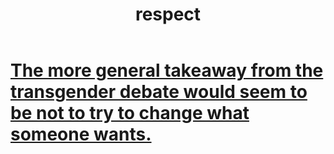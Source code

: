:PROPERTIES:
:ID:       ed2e83cd-85ed-408a-bc28-21c8d4272f68
:END:
#+title: respect
* [[id:e2f20c35-7aa6-43ad-b579-075adc81c7d2][The more general takeaway from the transgender debate would seem to be not to try to change what someone wants.]]
